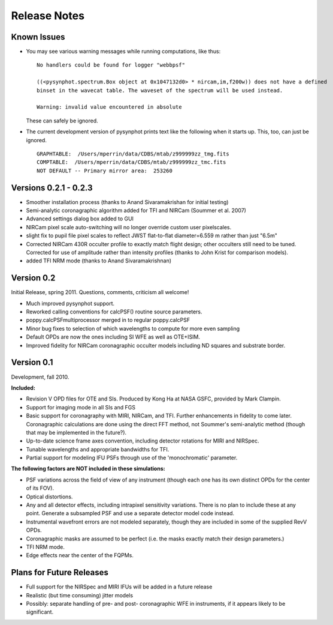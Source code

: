.. JWST-PSFs documentation master file, created by
   sphinx-quickstart on Mon Nov 29 15:57:01 2010.
   You can adapt this file completely to your liking, but it should at least
   contain the root `toctree` directive.


Release Notes
================


Known Issues
--------------
* You may see various warning messages while running computations, like thus::

    No handlers could be found for logger "webbpsf"

    ((<pysynphot.spectrum.Box object at 0x1047132d0> * nircam,im,f200w)) does not have a defined 
    binset in the wavecat table. The waveset of the spectrum will be used instead.

    Warning: invalid value encountered in absolute

  These can safely be ignored. 
* The current development version of pysynphot prints text like the following when it starts up. This, too, can just be ignored. ::

    GRAPHTABLE:  /Users/mperrin/data/CDBS/mtab/z999999zz_tmg.fits
    COMPTABLE:  /Users/mperrin/data/CDBS/mtab/z999999zz_tmc.fits
    NOT DEFAULT -- Primary mirror area:  253260


Versions 0.2.1 - 0.2.3
-----------------------

* Smoother installation process (thanks to Anand Sivaramakrishan for initial testing)
* Semi-analytic coronagraphic algorithm added for TFI and NIRCam (Soummer et al. 2007)
* Advanced settings dialog box added to GUI
* NIRCam pixel scale auto-switching will no longer override custom user pixelscales.
* slight fix to pupil file pixel scales to reflect JWST flat-to-flat diameter=6.559 m rather than just "6.5m"
* Corrected NIRCam 430R occulter profile to exactly match flight design; other occulters still need to be tuned. Corrected for use of amplitude rather than intensity profiles (thanks to John Krist for comparison models). 
* added TFI NRM mode (thanks to Anand Sivaramakrishnan)




Version 0.2
------------

Initial Release, spring 2011. Questions, comments, criticism all welcome!

* Much improved pysynphot support.
* Reworked calling conventions for calcPSF() routine source parameters.
* poppy.calcPSFmultiprocessor merged in to regular poppy.calcPSF
* Minor bug fixes to selection of which wavelengths to compute for more even sampling
* Default OPDs are now the ones including SI WFE as well as OTE+ISIM.
* Improved fidelity for NIRCam coronagraphic occulter models including ND squares and substrate border.




Version 0.1
------------

Development, fall 2010.


**Included:**
 
* Revision V OPD files for OTE and SIs. Produced by Kong Ha at NASA GSFC, provided by Mark Clampin.
* Support for imaging mode in all SIs and FGS
* Basic support for coronagraphy with MIRI, NIRCam, and TFI. Further enhancements in fidelity to come later.  Coronagraphic calculations are done using the direct FFT method, not Soummer's semi-analytic method (though that may be implemented in the future?).
* Up-to-date science frame axes convention, including detector rotations for MIRI and NIRSpec.
* Tunable wavelengths and appropriate bandwidths for TFI.
* Partial support for modeling IFU PSFs through use of the 'monochromatic' parameter.


**The following factors are NOT included in these simulations:**

* PSF variations across the field of view of any instrument (though each one has its own distinct OPDs for the center of its FOV).
* Optical distortions.
* Any and all detector effects, including intrapixel sensitivity variations. There is no plan to include these at any point. Generate a subsampled PSF and use a separate detector model code instead. 
* Instrumental wavefront errors are not modeled separately, though they are included in some of the supplied RevV OPDs. 
* Coronagraphic masks are assumed to be perfect (i.e. the masks exactly match their design parameters.)
* TFI NRM mode.
* Edge effects near the center of the FQPMs.


Plans for Future Releases
--------------------------
* Full support for the NIRSpec and MIRI IFUs will be added in a future release
* Realistic (but time consuming) jitter models
* Possibly: separate handling of pre- and post- coronagraphic WFE in instruments, if it appears likely to be significant. 

